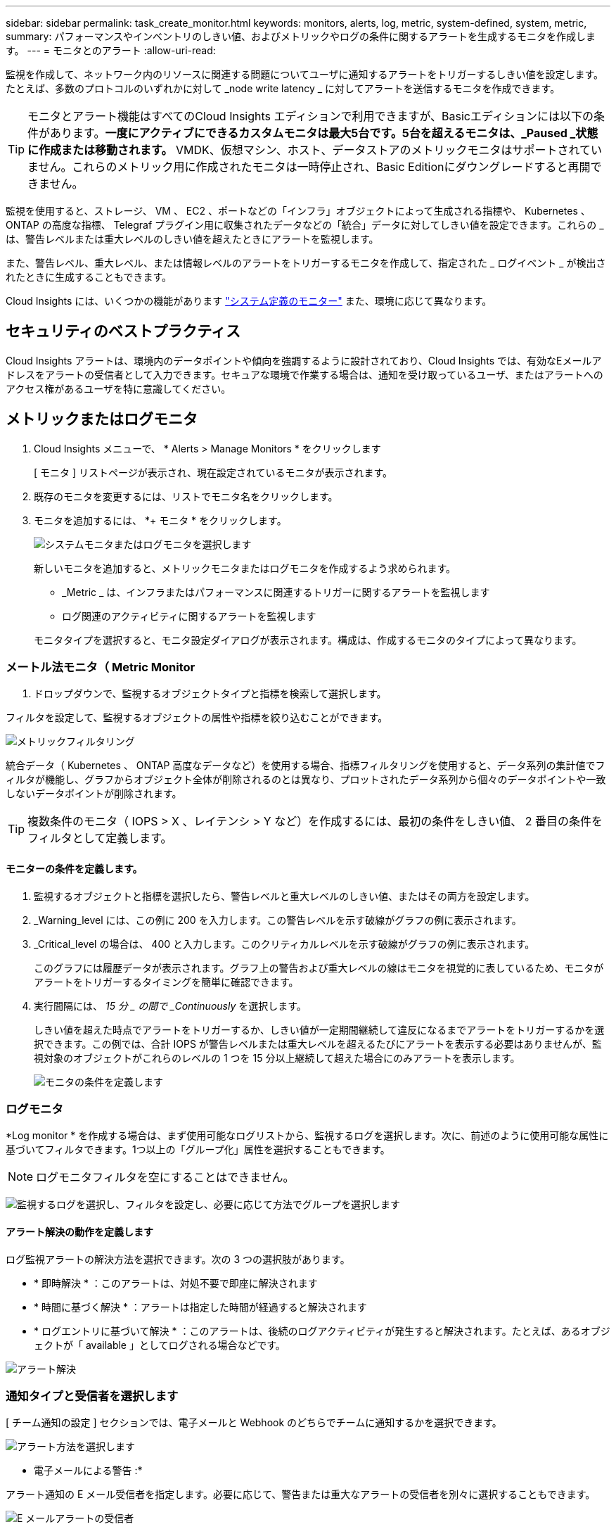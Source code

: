---
sidebar: sidebar 
permalink: task_create_monitor.html 
keywords: monitors, alerts, log, metric, system-defined, system, metric, 
summary: パフォーマンスやインベントリのしきい値、およびメトリックやログの条件に関するアラートを生成するモニタを作成します。 
---
= モニタとのアラート
:allow-uri-read: 


[role="lead"]
監視を作成して、ネットワーク内のリソースに関連する問題についてユーザに通知するアラートをトリガーするしきい値を設定します。たとえば、多数のプロトコルのいずれかに対して _node write latency _ に対してアラートを送信するモニタを作成できます。


TIP: モニタとアラート機能はすべてのCloud Insights エディションで利用できますが、Basicエディションには以下の条件があります。*一度にアクティブにできるカスタムモニタは最大5台です。5台を超えるモニタは、_Paused _状態に作成または移動されます。* VMDK、仮想マシン、ホスト、データストアのメトリックモニタはサポートされていません。これらのメトリック用に作成されたモニタは一時停止され、Basic Editionにダウングレードすると再開できません。


toc::[]
監視を使用すると、ストレージ、 VM 、 EC2 、ポートなどの「インフラ」オブジェクトによって生成される指標や、 Kubernetes 、 ONTAP の高度な指標、 Telegraf プラグイン用に収集されたデータなどの「統合」データに対してしきい値を設定できます。これらの _ は、警告レベルまたは重大レベルのしきい値を超えたときにアラートを監視します。

また、警告レベル、重大レベル、または情報レベルのアラートをトリガーするモニタを作成して、指定された _ ログイベント _ が検出されたときに生成することもできます。

Cloud Insights には、いくつかの機能があります link:task_system_monitors.html["システム定義のモニター"] また、環境に応じて異なります。



== セキュリティのベストプラクティス

Cloud Insights アラートは、環境内のデータポイントや傾向を強調するように設計されており、Cloud Insights では、有効なEメールアドレスをアラートの受信者として入力できます。セキュアな環境で作業する場合は、通知を受け取っているユーザ、またはアラートへのアクセス権があるユーザを特に意識してください。



== メトリックまたはログモニタ

. Cloud Insights メニューで、 * Alerts > Manage Monitors * をクリックします
+
[ モニタ ] リストページが表示され、現在設定されているモニタが表示されます。

. 既存のモニタを変更するには、リストでモニタ名をクリックします。
. モニタを追加するには、 *+ モニタ * をクリックします。
+
image:Monitor_log_or_metric.png["システムモニタまたはログモニタを選択します"]

+
新しいモニタを追加すると、メトリックモニタまたはログモニタを作成するよう求められます。

+
** _Metric _ は、インフラまたはパフォーマンスに関連するトリガーに関するアラートを監視します
** ログ関連のアクティビティに関するアラートを監視します


+
モニタタイプを選択すると、モニタ設定ダイアログが表示されます。構成は、作成するモニタのタイプによって異なります。





=== メートル法モニタ（ Metric Monitor

. ドロップダウンで、監視するオブジェクトタイプと指標を検索して選択します。


フィルタを設定して、監視するオブジェクトの属性や指標を絞り込むことができます。

image:MonitorMetricFilter.png["メトリックフィルタリング"]

統合データ（ Kubernetes 、 ONTAP 高度なデータなど）を使用する場合、指標フィルタリングを使用すると、データ系列の集計値でフィルタが機能し、グラフからオブジェクト全体が削除されるのとは異なり、プロットされたデータ系列から個々のデータポイントや一致しないデータポイントが削除されます。


TIP: 複数条件のモニタ（ IOPS > X 、レイテンシ > Y など）を作成するには、最初の条件をしきい値、 2 番目の条件をフィルタとして定義します。



==== モニターの条件を定義します。

. 監視するオブジェクトと指標を選択したら、警告レベルと重大レベルのしきい値、またはその両方を設定します。
. _Warning_level には、この例に 200 を入力します。この警告レベルを示す破線がグラフの例に表示されます。
. _Critical_level の場合は、 400 と入力します。このクリティカルレベルを示す破線がグラフの例に表示されます。
+
このグラフには履歴データが表示されます。グラフ上の警告および重大レベルの線はモニタを視覚的に表しているため、モニタがアラートをトリガーするタイミングを簡単に確認できます。

. 実行間隔には、 _15 分 _ の間で _Continuously_ を選択します。
+
しきい値を超えた時点でアラートをトリガーするか、しきい値が一定期間継続して違反になるまでアラートをトリガーするかを選択できます。この例では、合計 IOPS が警告レベルまたは重大レベルを超えるたびにアラートを表示する必要はありませんが、監視対象のオブジェクトがこれらのレベルの 1 つを 15 分以上継続して超えた場合にのみアラートを表示します。

+
image:Monitor_metric_conditions.png["モニタの条件を定義します"]





=== ログモニタ

*Log monitor * を作成する場合は、まず使用可能なログリストから、監視するログを選択します。次に、前述のように使用可能な属性に基づいてフィルタできます。1つ以上の「グループ化」属性を選択することもできます。


NOTE: ログモニタフィルタを空にすることはできません。

image:Monitor_Group_By_Example.png["監視するログを選択し、フィルタを設定し、必要に応じて方法でグループを選択します"]



==== アラート解決の動作を定義します

ログ監視アラートの解決方法を選択できます。次の 3 つの選択肢があります。

* * 即時解決 * ：このアラートは、対処不要で即座に解決されます
* * 時間に基づく解決 * ：アラートは指定した時間が経過すると解決されます
* * ログエントリに基づいて解決 * ：このアラートは、後続のログアクティビティが発生すると解決されます。たとえば、あるオブジェクトが「 available 」としてログされる場合などです。


image:Monitor_log_monitor_resolution.png["アラート解決"]



=== 通知タイプと受信者を選択します

[ チーム通知の設定 ] セクションでは、電子メールと Webhook のどちらでチームに通知するかを選択できます。

image:Webhook_Choose_Monitor_Notification.png["アラート方法を選択します"]

* 電子メールによる警告 :*

アラート通知の E メール受信者を指定します。必要に応じて、警告または重大なアラートの受信者を別々に選択することもできます。

image:email_monitor_alerts.png["E メールアラートの受信者"]

* Webhook による警告 :*

アラート通知に使用する Web フックを指定します。必要に応じて、警告または重大なアラートに別のフックを選択できます。

image:Webhook_Monitor_Notifications.png["Webhook Alerting ( ウェブフック警告"]


NOTE: ONTAP データコレクタ通知は、クラスタ/データコレクタに関連する特定のモニタ通知よりも優先されます。Data Collector自体に設定した受信者リストには、データコレクタアラートが送信されます。アクティブなデータコレクタアラートがない場合は、監視用に生成されたアラートが特定の監視受信者に送信されます。



=== 対処方法または追加情報を設定しています

オプションの概要を追加したり、追加のインサイトや修正アクションを追加したりするには、「 * アラート概要の追加 * 」セクションに入力します。概要は 1024 文字以内で指定し、アラートとともに送信されます。分析情報 / 対処方法のフィールドは最大 67,000 文字で、アラートランディングページの概要セクションに表示されます。

これらのフィールドには、アラートを修正したり対処したりするためのメモ、リンク、手順を入力できます。

image:Monitors_Alert_Description.png["アラートの対処方法と概要"]



=== モニタを保存します

. 必要に応じて、モニタの概要を追加できます。
. モニターにわかりやすい名前を付け、 * 保存 * をクリックします。
+
新しいモニタがアクティブなモニタのリストに追加されます。





== 監視リスト

[Monitor] ページには、現在設定されているモニタが一覧表示され、次の情報が示されます

* モニタ名
* ステータス
* 監視対象のオブジェクト / 指標
* モニタの状態


モニターの右側にあるメニューをクリックし、 * 一時停止 * を選択すると、オブジェクトタイプの監視を一時的に停止できます。モニタリングを再開する準備ができたら、 * Resume * （続行）をクリックします。

モニタをコピーするには、メニューから「 * Duplicate （複製） * 」を選択します。その後、新しいモニタを変更して、オブジェクト / 指標、フィルタ、条件、 E メール受信者などを変更できます

モニタが不要になった場合は、メニューから * Delete * を選択して削除できます。



== グループを監視します

グループ化により、関連するモニタを表示および管理できます。たとえば、環境内のストレージ専用の監視グループを使用したり、特定の受信者リストに関連する監視を使用したりできます。

image:Monitors_GroupList.png["グループ化を監視します"]

次のモニタグループが表示されます。グループ名の横には、グループに含まれるモニタの数が表示されます。

* * すべてのモニタ * にすべてのモニタが一覧表示されます。
* * カスタムモニター * には、ユーザーが作成したすべてのモニターが一覧表示されます。
* * サスペンドされたモニタ * には、 Cloud Insights によってサスペンドされたすべてのシステムモニタが表示されます。
* Cloud Insights には、いくつかの * システム・モニター・グループ * が表示されます。このグループには、の 1 つ以上のグループが表示されます link:task_system_monitors.html["システム定義のモニタ"]ONTAP インフラストラクチャおよびワークロードモニタを含む。



NOTE: カスタムモニタは、一時停止、再開、削除、または別のグループへの移動が可能です。システム定義のモニタは一時停止および再開できますが、削除または移動することはできません。



=== 一時停止したモニタ

このグループは、 Cloud Insights が 1 つ以上のモニタを一時停止している場合にのみ表示されます。モニタが過度のアラートまたは継続的なアラートを生成している場合、モニタが一時停止することがあります。モニタがカスタムモニタの場合は、継続的なアラートの発生を防止する条件を変更してから、モニタを再開します。問題 がサスペンションを引き起こしている状態が解消されると、モニタはサスペンド状態のモニタグループから削除されます。



=== システム定義のモニター

これらのグループには、モニタに必要なデバイスやログが環境に含まれている限り、 Cloud Insights が提供するモニタが表示されます。

システム定義のモニタは、変更、別のグループへの移動、または削除できません。ただし、システムモニタを複製して、複製を変更または移動することはできます。

システムモニタには、 ONTAP インフラストラクチャ（ストレージ、ボリュームなど）のモニタ、ワークロード（ログモニタなど）、またはその他のグループが含まれます。ネットアップでは、お客様のニーズと製品の機能を常に評価しており、必要に応じてシステムの監視やグループの更新や追加を行います。



=== カスタムモニタグループ

必要に応じてモニタを含めるための独自のグループを作成できます。たとえば、すべてのストレージ関連モニタのグループを作成する場合などです。

新しいカスタムモニタグループを作成するには、「 + 」「新規モニタグループの作成 * 」ボタンをクリックします。グループの名前を入力し、 * グループの作成 * をクリックします。空のグループがその名前で作成されます。

モニタをグループに追加するには、 _all Monitors グループ（推奨）に移動し、次のいずれかの操作を行います。

* 単一のモニタを追加するには、モニタの右側にあるメニューをクリックし、 _ グループに追加 _ を選択します。モニタを追加するグループを選択します。
* モニタ名をクリックしてモニタの編集ビューを開き '_Associate to a monitor group_ セクションでグループを選択します
+
image:Monitors_AssociateToGroup.png["グループに関連付けます"]



モニタを削除するには、グループをクリックし、メニューから「 _ グループから削除」を選択します。モニタを _all Monitors _ または _Custom Monitors _ グループから削除することはできませんこれらのグループからモニタを削除するには、モニタ自体を削除する必要があります。


NOTE: グループからモニタを削除しても、モニタは Cloud Insights から削除されません。モニタを完全に削除するには、モニタを選択し、 _Delete_( 削除 ) をクリックします。これにより、その所有者であるグループからも削除され、どのユーザからも使用できなくなります。

同様にモニタを別のグループに移動するには '_Move to Group_ を選択します

グループ内のすべてのモニタを一度に一時停止または再開するには、グループのメニューを選択し、 _Pause_or_Resume_を クリックします。

同じメニューを使用して、グループの名前変更または削除を行います。グループを削除しても、 Cloud Insights からモニタは削除されません。これらのモニタは、 _ALL Monitors で使用できます。

image:Monitors_PauseGroup.png["グループを一時停止します"]



== システム定義のモニター

Cloud Insights には、指標とログの両方を監視するシステム定義のモニタが多数含まれています。使用可能なシステムモニタは、環境内にあるデータコレクタによって異なります。そのため、 Cloud Insights で使用できるモニタは、データコレクタが追加されたり、設定が変更されたりすると変更される可能性があります。

を表示します link:task_system_monitors.html["システム定義のモニター"] Cloud Insights に含まれるモニタの説明については、ページを参照してください。



=== 詳細情報

* link:task_view_and_manage_alerts.html["アラートの表示と非表示"]

